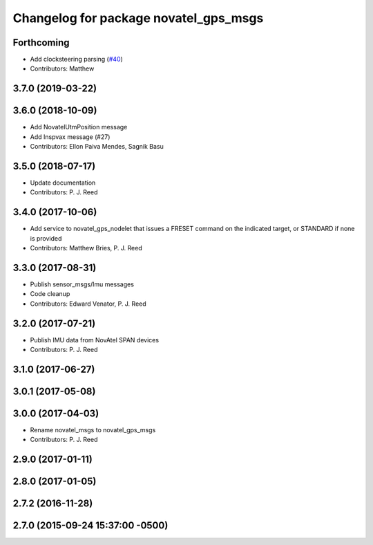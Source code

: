 ^^^^^^^^^^^^^^^^^^^^^^^^^^^^^^^^^^^^^^
Changelog for package novatel_gps_msgs
^^^^^^^^^^^^^^^^^^^^^^^^^^^^^^^^^^^^^^

Forthcoming
-----------
* Add clocksteering parsing (`#40 <https://github.com/swri-robotics/novatel_gps_driver/issues/40>`_)
* Contributors: Matthew

3.7.0 (2019-03-22)
------------------

3.6.0 (2018-10-09)
------------------
* Add NovatelUtmPosition message
* Add Inspvax message (#27)
* Contributors: Ellon Paiva Mendes, Sagnik Basu

3.5.0 (2018-07-17)
------------------
* Update documentation
* Contributors: P. J. Reed

3.4.0 (2017-10-06)
------------------
* Add service to novatel_gps_nodelet that issues a FRESET command on the indicated target, or STANDARD if none is provided
* Contributors: Matthew Bries, P. J. Reed

3.3.0 (2017-08-31)
------------------
* Publish sensor_msgs/Imu messages
* Code cleanup
* Contributors: Edward Venator, P. J. Reed

3.2.0 (2017-07-21)
------------------
* Publish IMU data from NovAtel SPAN devices
* Contributors: P. J. Reed

3.1.0 (2017-06-27)
------------------

3.0.1 (2017-05-08)
------------------

3.0.0 (2017-04-03)
------------------
* Rename novatel_msgs to novatel_gps_msgs
* Contributors: P. J. Reed

2.9.0 (2017-01-11)
------------------

2.8.0 (2017-01-05)
------------------

2.7.2 (2016-11-28)
------------------

2.7.0 (2015-09-24 15:37:00 -0500)
---------------------------------
